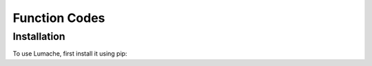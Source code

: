 Function Codes
=====

.. _Read Coils (FC 01):

Installation
------------

To use Lumache, first install it using pip:
